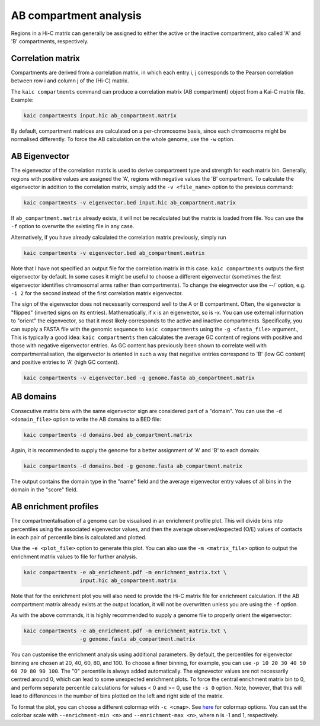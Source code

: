 .. _kaic-ab-compartments:

#######################
AB compartment analysis
#######################


Regions in a Hi-C matrix can generally be assigned to either the active or the inactive
compartment, also called 'A' and 'B' compartments, respectively.

******************
Correlation matrix
******************

Compartments are derived from a correlation matrix, in which each entry i, j corresponds
to the Pearson correlation between row i and column j of the (Hi-C) matrix.

The ``kaic compartments`` command can produce a correlation matrix (AB compartment) object
from a Kai-C matrix file. Example:

.. code:: python

    kaic compartments input.hic ab_compartment.matrix

By default, compartment matrices are calculated on a per-chromosome basis, since each
chromosome might be normalised differently. To force the AB calculation on the whole genome,
use the ``-w`` option.

**************
AB Eigenvector
**************

The eigenvector of the correlation matrix is used to derive compartment type and strength
for each matrix bin. Generally, regions with positive values are assigned the 'A',
regions with negative values the 'B' compartment. To calculate the eigenvector in addition
to the correlation matrix, simply add the ``-v <file_name>`` option to the previous command:

.. code:: python

    kaic compartments -v eigenvector.bed input.hic ab_compartment.matrix

If ``ab_compartment.matrix`` already exists, it will not be recalculated but the matrix
is loaded from file. You can use the ``-f`` option to overwrite the existing file in any case.

Alternatively, if you have already calculated the correlation matrix previously, simply run

.. code:: python

    kaic compartments -v eigenvector.bed ab_compartment.matrix

Note that I have not specified an output file for the correlation matrix in this case.
``kaic compartments`` outputs the first eigenvector by default. In some cases it might be
useful to choose a different eigenvector (sometimes the first eigenvector identifies
chromosomal arms rather than compartments). To change the eiegnvector use the `--i`` option,
e.g. ``-i 2`` for the second instead of the first correlation matrix eigenvector.

The sign of the eigenvector does not necessarily correspond well to the A or B compartment.
Often, the eigenvector is "flipped" (inverted signs on its entries). Mathematically, if x
is an eigenvector, so is -x. You can use external information to "orient" the eigenvector,
so that it most likely corresponds to the active and inactive compartments. Specifically,
you can supply a FASTA file with the genomic sequence to ``kaic compartments`` using the
``-g <fasta_file>`` argument., This is typically a good idea: ``kaic compartments`` then
calculates the average GC content of regions with positive and those with negative eigenvector
entries. As GC content has previously been shown to correlate well with compartmentalisation,
the eigenvector is oriented in such a way that negative entries correspond to 'B' (low GC
content) and positive entries to 'A' (high GC content).

.. code:: python

    kaic compartments -v eigenvector.bed -g genome.fasta ab_compartment.matrix


**********
AB domains
**********

Consecutive matrix bins with the same eigenvector sign are considered part of a "domain".
You can use the ``-d <domain_file>`` option to write the AB domains to a BED file:

.. code:: python

    kaic compartments -d domains.bed ab_compartment.matrix

Again, it is recommended to supply the genome for a better assignment of 'A' and 'B' to
each domain:

.. code:: python

    kaic compartments -d domains.bed -g genome.fasta ab_compartment.matrix

The output contains the domain type in the "name" field and the average eigenvector entry
values of all bins in the domain in the "score" field.


**********************
AB enrichment profiles
**********************

The compartmentalisation of a genome can be visualised in an enrichment profile plot.
This will divide bins into percentiles using the associated eigenvector values, and then
the average observed/expected (O/E) values of contacts in each pair of percentile bins
is calculated and plotted.

Use the ``-e <plot_file>`` option to generate this plot. You can also use the
``-m <matrix_file>`` option to output the enrichment matrix values to file for further
analysis.

.. code:: python

    kaic compartments -e ab_enrichment.pdf -m enrichment_matrix.txt \
                      input.hic ab_compartment.matrix

Note that for the enrichment plot you will also need to provide the Hi-C matrix file for
enrichment calculation. If the AB compartment matrix already exists at the output location,
it will not be overwritten unless you are using the ``-f`` option.

As with the above commands, it is highly recommended to supply a genome file to properly
orient the eigenvector:

.. code:: python

    kaic compartments -e ab_enrichment.pdf -m enrichment_matrix.txt \
                      -g genome.fasta ab_compartment.matrix

You can customise the enrichment analysis using additional parameters. By default, the
percentiles for eigenvector binning are chosen at 20, 40, 60, 80, and 100. To choose a
finer binning, for example, you can use ``-p 10 20 30 40 50 60 70 80 90 100``. The "0"
percentile is always added automatically. The eignevector values are not necessarily
centred around 0, which can lead to some unexpected enrichment plots. To force the central
enrichment matrix bin to 0, and perform separate percentile calculations for values < 0 and
>= 0, use the ``-s 0`` option. Note, however, that this will lead to differences in the
number of bins plotted on the left and right side of the matrix.

To format the plot, you can choose a different colormap with ``-c <cmap>``. See
`here <https://matplotlib.org/examples/color/colormaps_reference.html>`_ for colormap
options. You can set the colorbar scale with ``--enrichment-min <n>`` and
``--enrichment-max <n>``, where n is -1 and 1, respectively.